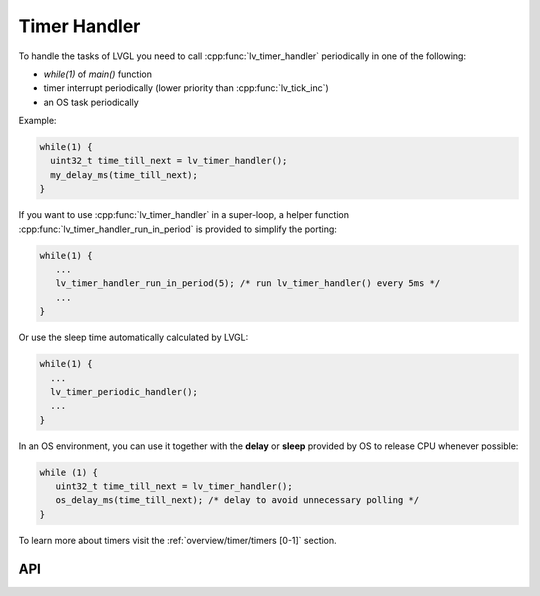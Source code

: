 =============
Timer Handler
=============

To handle the tasks of LVGL you need to call :cpp:func:`lv_timer_handler`
periodically in one of the following:

- *while(1)* of *main()* function
- timer interrupt periodically (lower priority than :cpp:func:`lv_tick_inc`)
- an OS task periodically

Example:

.. code:: c

   while(1) {
     uint32_t time_till_next = lv_timer_handler();
     my_delay_ms(time_till_next);
   }

If you want to use :cpp:func:`lv_timer_handler` in a super-loop, a helper
function :cpp:func:`lv_timer_handler_run_in_period` is provided to simplify
the porting:

.. code:: c

   while(1) {
      ...
      lv_timer_handler_run_in_period(5); /* run lv_timer_handler() every 5ms */
      ...
   }

Or use the sleep time automatically calculated by LVGL:

.. code:: c

   while(1) {
     ...
     lv_timer_periodic_handler();
     ...
   }

In an OS environment, you can use it together with the **delay** or
**sleep** provided by OS to release CPU whenever possible:

.. code:: c

   while (1) {
      uint32_t time_till_next = lv_timer_handler(); 
      os_delay_ms(time_till_next); /* delay to avoid unnecessary polling */
   }

To learn more about timers visit the :ref:`overview/timer/timers [0-1]`
section.

API
***
